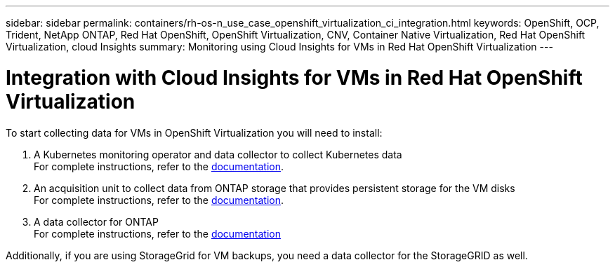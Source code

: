---
sidebar: sidebar
permalink: containers/rh-os-n_use_case_openshift_virtualization_ci_integration.html
keywords: OpenShift, OCP, Trident, NetApp ONTAP, Red Hat OpenShift, OpenShift Virtualization, CNV, Container Native Virtualization, Red Hat OpenShift Virtualization, cloud Insights
summary: Monitoring using Cloud Insights for VMs in Red Hat OpenShift Virtualization 
---

= Integration with Cloud Insights for VMs in Red Hat OpenShift Virtualization
:hardbreaks:
:nofooter:
:icons: font
:linkattrs:
:imagesdir: ../media/

[.lead]
To start collecting data for VMs in OpenShift Virtualization you will need to install:

. A Kubernetes monitoring operator and data collector to collect Kubernetes data
For complete instructions, refer to the link:https://docs.netapp.com/us-en/cloudinsights/task_config_telegraf_agent_k8s.html[documentation].

. An acquisition unit to collect data from ONTAP storage that provides persistent storage for the VM disks
For complete instructions, refer to the link:https://docs.netapp.com/us-en/cloudinsights/task_getting_started_with_cloud_insights.html[documentation].

. A data collector for ONTAP
For complete instructions, refer to the link:https://docs.netapp.com/us-en/cloudinsights/task_getting_started_with_cloud_insights.html#configure-the-data-collector-infrastructure[documentation]

Additionally, if you are using StorageGrid for VM backups, you need a data collector for the StorageGRID as well.
